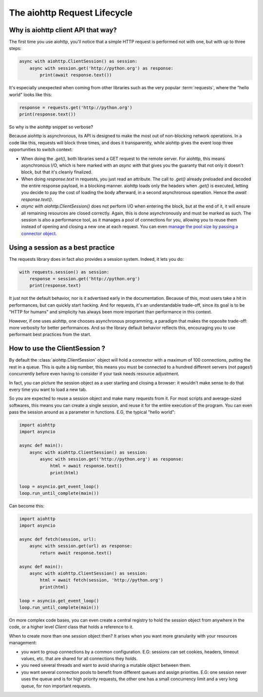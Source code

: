 

.. _aiohttp-request-lifecycle:


The aiohttp Request Lifecycle
=============================


Why is aiohttp client API that way?
--------------------------------------


The first time you use aiohttp, you'll notice that a simple HTTP request is performed not with one, but with up to three steps:


.. code-block:: python


    async with aiohttp.ClientSession() as session:
        async with session.get('http://python.org') as response:
            print(await response.text())


It's especially unexpected when coming from other libraries such as the very popular :term:`requests`, where the "hello world" looks like this:


.. code-block:: python


    response = requests.get('http://python.org')
    print(response.text())


So why is the aiohttp snippet so verbose?


Because aiohttp is asynchronous, its API is designed to make the most out of non-blocking network operations. In a code like this, requests will block three times, and does it transparently, while aiohttp gives the event loop three opportunities to switch context:


- When doing the `.get()`, both libraries send a GET request to the remote server. For aiohttp, this means asynchronous I/O, which is here marked with an `async with` that gives you the guaranty that not only it doesn't block, but that it's cleanly finalized.
- When doing `response.text` in requests, you just read an attribute. The call to `.get()` already preloaded and decoded the entire response payload, in a blocking manner. aiohttp loads only the headers when `.get()` is executed, letting you decide to pay the cost of loading the body afterward, in a second asynchronous operation. Hence the `await response.text()`.
- `async with aiohttp.ClientSession()` does not perform I/O when entering the block, but at the end of it, it will ensure all remaining resources are closed correctly. Again, this is done asynchronously and must be marked as such. The session is also a performance tool, as it manages a pool of connections for you, allowing you to reuse them instead of opening and closing a new one at each request. You can even `manage the pool size by passing a connector object <client_advanced.html#limiting-connection-pool-size>`_.

Using a session as a best practice
-----------------------------------

The requests library does in fact also provides a session system. Indeed, it lets you do:

.. code-block:: python

    with requests.session() as session:
        response = session.get('http://python.org')
        print(response.text)

It just not the default behavior, nor is it advertised early in the documentation. Because of this, most users take a hit in performances, but can quickly start hacking. And for requests, it's an understandable trade-off, since its goal is to be "HTTP for humans" and simplicity has always been more important than performance in this context.

However, if one uses aiohttp, one chooses asynchronous programming, a paradigm that makes the opposite trade-off: more verbosity for better performances. And so the library default behavior reflects this, encouraging you to use performant best practices from the start.

How to use the ClientSession ?
-------------------------------

By default the :class:`aiohttp.ClientSession` object will hold a connector with a maximum of 100 connections, putting the rest in a queue. This is quite a big number, this means you must be connected to a hundred different servers (not pages!) concurrently before even having to consider if your task needs resource adjustment.


In fact, you can picture the session object as a user starting and closing a browser: it wouldn't make sense to do that every time you want to load a new tab.

So you are expected to reuse a session object and make many requests from it. For most scripts and average-sized softwares, this means you can create a single session, and reuse it for the entire execution of the program. You can even pass the session around as a parameter in functions. E.G, the typical "hello world":

.. code-block:: python

    import aiohttp
    import asyncio

    async def main():
        async with aiohttp.ClientSession() as session:
            async with session.get('http://python.org') as response:
                html = await response.text()
                print(html)

    loop = asyncio.get_event_loop()
    loop.run_until_complete(main())


Can become this:


.. code-block:: python

    import aiohttp
    import asyncio

    async def fetch(session, url):
        async with session.get(url) as response:
            return await response.text()

    async def main():
        async with aiohttp.ClientSession() as session:
            html = await fetch(session, 'http://python.org')
            print(html)

    loop = asyncio.get_event_loop()
    loop.run_until_complete(main())

On more complex code bases, you can even create a central registry to hold the session object from anywhere in the code, or a higher level `Client` class that holds a reference to it.

When to create more than one session object then? It arises when you want more granularity with your resources management:

- you want to group connections by a common configuration. E.G: sessions can set cookies, headers, timeout values, etc. that are shared for all connections they holds.
- you need several threads and want to avoid sharing a mutable object between them.
- you want several connection pools to benefit from different queues and assign priorities. E.G: one session never uses the queue and is for high priority requests, the other one has a small concurrency limit and a very long queue, for non important requests.
